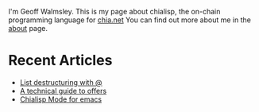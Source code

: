 # #+TITLE: AGG_SIG_ME
#+description: Index of aggsig.me
#+keywords: Chia, Chialisp, Chialisp Tutorials, Chialisp Examples

I'm Geoff Walmsley. This is my page about chialisp, the on-chain programming language for [[https://chia.net][chia.net]]
You can find out more about me in the [[file:about.org::*Contact Links][about]] page.


* Recent Articles

- [[file:lists.org][List destructuring with @]]
- [[file:offers.org][A technical guide to offers]]
- [[file:chialisp_mode.org][Chialisp Mode for emacs]]
